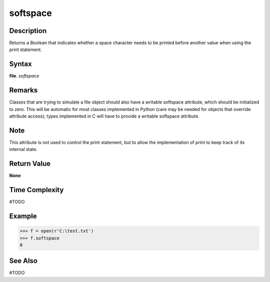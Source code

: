 =========
softspace
=========

Description
===========
Returns a Boolean that indicates whether a space character needs to be printed before another value when using the print statement.

Syntax
======
**file**. *softspace*

Remarks
=======
Classes that are trying to simulate a file object should also have a writable softspace attribute, which should be initialized to zero. This will be automatic for most classes implemented in Python (care may be needed for objects that override attribute access); types implemented in C will have to provide a writable softspace attribute.

Note
====
This attribute is not used to control the print statement, but to allow the implementation of print to keep track of its internal state.

Return Value
============
**None**

Time Complexity
===============
#TODO

Example
=======
>>> f = open(r'C:\test.txt')
>>> f.softspace
0

See Also
========
#TODO

